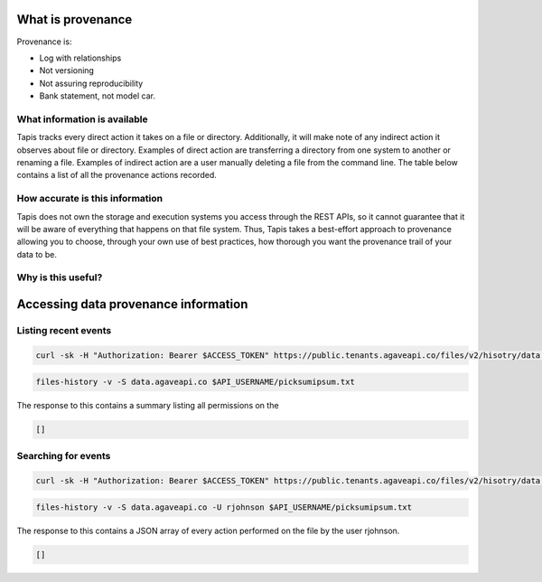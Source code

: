 
What is provenance
------------------

Provenance is:


* Log with relationships
* Not versioning
* Not assuring reproducibility
* Bank statement, not model car.

What information is available
^^^^^^^^^^^^^^^^^^^^^^^^^^^^^

Tapis tracks every direct action it takes on a file or directory. Additionally, it will make note of any indirect action it observes about file or directory. Examples of direct action are transferring a directory from one system to another or renaming a file. Examples of indirect action are a user manually deleting a file from the command line. The table below contains a list of all the provenance actions recorded.


.. raw:: html

   <pre>`Insert data provenance table
   `</pre>


How accurate is this information
^^^^^^^^^^^^^^^^^^^^^^^^^^^^^^^^

Tapis does not own the storage and execution systems you access through the REST APIs, so it cannot guarantee that it will be aware of everything that happens on that file system. Thus, Tapis takes a best-effort approach to provenance allowing you to choose, through your own use of best practices, how thorough you want the provenance trail of your data to be.

Why is this useful?
^^^^^^^^^^^^^^^^^^^


.. raw:: html

   <ul>
   <li>See who did what, when</li>
   <li>Check data integrity</li>
   <li>Answer origin questions</li>
   <li>Get alerts and do forensics</li>
   <li>Trace steps of experiment</li>
   </ul>


Accessing data provenance information
-------------------------------------

Listing recent events
^^^^^^^^^^^^^^^^^^^^^

.. code-block:: shell

   curl -sk -H "Authorization: Bearer $ACCESS_TOKEN" https://public.tenants.agaveapi.co/files/v2/hisotry/data.agaveapi.co/$API_USERNAME/picksumipsum.txt

.. code-block:: plaintext

   files-history -v -S data.agaveapi.co $API_USERNAME/picksumipsum.txt

The response to this contains a summary listing all permissions on the

.. code-block:: javascript

   []

Searching for events
^^^^^^^^^^^^^^^^^^^^

.. code-block:: shell

   curl -sk -H "Authorization: Bearer $ACCESS_TOKEN" https://public.tenants.agaveapi.co/files/v2/hisotry/data.agaveapi.co/$API_USERNAME/picksumipsum.txt?agent=rjohnson

.. code-block:: plaintext

   files-history -v -S data.agaveapi.co -U rjohnson $API_USERNAME/picksumipsum.txt

The response to this contains a JSON array of every action performed on the file by the user rjohnson.

.. code-block:: javascript

   []
